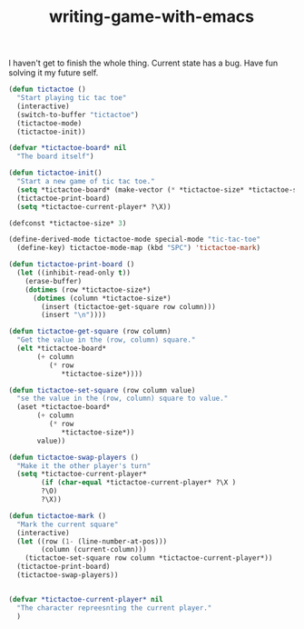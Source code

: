 #+TITLE: writing-game-with-emacs

I haven't get to finish the whole thing.
Current state has a bug.
Have fun solving it my future self.

#+BEGIN_SRC emacs-lisp
(defun tictactoe ()
  "Start playing tic tac toe"
  (interactive)
  (switch-to-buffer "tictactoe")
  (tictactoe-mode)
  (tictactoe-init))

(defvar *tictactoe-board* nil
  "The board itself")

(defun tictactoe-init()
  "Start a new game of tic tac toe."
  (setq *tictactoe-board* (make-vector (* *tictactoe-size* *tictactoe-size*) ?\.))
  (tictactoe-print-board)
  (setq *tictactoe-current-player* ?\X))

(defconst *tictactoe-size* 3)

(define-derived-mode tictactoe-mode special-mode "tic-tac-toe"
  (define-key) tictactoe-mode-map (kbd "SPC") 'tictactoe-mark)

(defun tictactoe-print-board ()
  (let ((inhibit-read-only t))
    (erase-buffer)
    (dotimes (row *tictactoe-size*)
      (dotimes (column *tictactoe-size*)
        (insert (tictactoe-get-square row column)))
        (insert "\n"))))

(defun tictactoe-get-square (row column)
  "Get the value in the (row, column) square."
  (elt *tictactoe-board*
       (+ column
          (* row
             *tictactoe-size*))))

(defun tictactoe-set-square (row column value)
  "se the value in the (row, column) square to value."
  (aset *tictactoe-board*
       (+ column
          (* row
             *tictactoe-size*))
       value))

(defun tictactoe-swap-players ()
  "Make it the other player's turn"
  (setq *tictactoe-current-player*
        (if (char-equal *tictactoe-current-player* ?\X )
        ?\O)
        ?\X))

(defun tictactoe-mark ()
  "Mark the current square"
  (interactive)
  (let ((row (1- (line-number-at-pos)))
        (column (current-column)))
    (tictactoe-set-square row column *tictactoe-current-player*))
  (tictactoe-print-board)
  (tictactoe-swap-players))


(defvar *tictactoe-current-player* nil
  "The character repreesnting the current player."
  )

#+END_SRC
